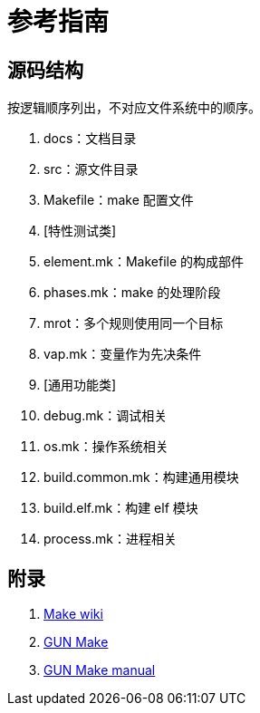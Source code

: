= 参考指南

== 源码结构

按逻辑顺序列出，不对应文件系统中的顺序。

. docs：文档目录
. src：源文件目录
. Makefile：make 配置文件
. [特性测试类]
. element.mk：Makefile 的构成部件
. phases.mk：make 的处理阶段
. mrot：多个规则使用同一个目标
. vap.mk：变量作为先决条件
. [通用功能类]
. debug.mk：调试相关
. os.mk：操作系统相关
. build.common.mk：构建通用模块
. build.elf.mk：构建 elf 模块
. process.mk：进程相关

== 附录

. https://en.wikipedia.org/wiki/Make_(software)[Make wiki^]
. https://www.gnu.org/software/make/[GUN Make^]
. https://www.gnu.org/software/make/manual/[GUN Make manual^]
